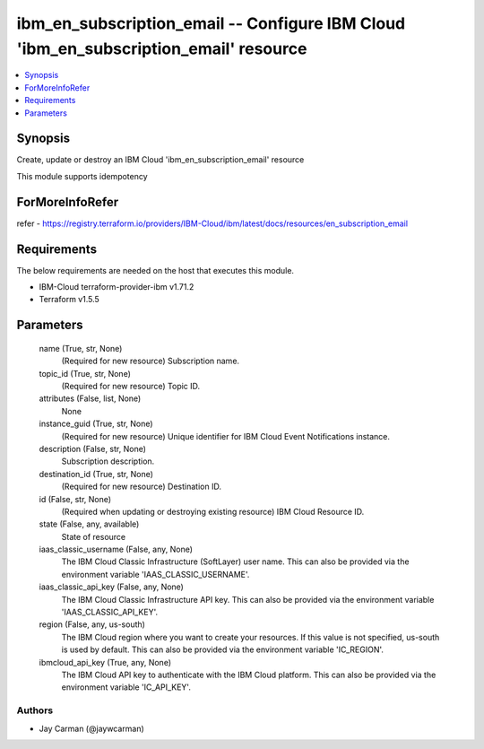 
ibm_en_subscription_email -- Configure IBM Cloud 'ibm_en_subscription_email' resource
=====================================================================================

.. contents::
   :local:
   :depth: 1


Synopsis
--------

Create, update or destroy an IBM Cloud 'ibm_en_subscription_email' resource

This module supports idempotency


ForMoreInfoRefer
----------------
refer - https://registry.terraform.io/providers/IBM-Cloud/ibm/latest/docs/resources/en_subscription_email

Requirements
------------
The below requirements are needed on the host that executes this module.

- IBM-Cloud terraform-provider-ibm v1.71.2
- Terraform v1.5.5



Parameters
----------

  name (True, str, None)
    (Required for new resource) Subscription name.


  topic_id (True, str, None)
    (Required for new resource) Topic ID.


  attributes (False, list, None)
    None


  instance_guid (True, str, None)
    (Required for new resource) Unique identifier for IBM Cloud Event Notifications instance.


  description (False, str, None)
    Subscription description.


  destination_id (True, str, None)
    (Required for new resource) Destination ID.


  id (False, str, None)
    (Required when updating or destroying existing resource) IBM Cloud Resource ID.


  state (False, any, available)
    State of resource


  iaas_classic_username (False, any, None)
    The IBM Cloud Classic Infrastructure (SoftLayer) user name. This can also be provided via the environment variable 'IAAS_CLASSIC_USERNAME'.


  iaas_classic_api_key (False, any, None)
    The IBM Cloud Classic Infrastructure API key. This can also be provided via the environment variable 'IAAS_CLASSIC_API_KEY'.


  region (False, any, us-south)
    The IBM Cloud region where you want to create your resources. If this value is not specified, us-south is used by default. This can also be provided via the environment variable 'IC_REGION'.


  ibmcloud_api_key (True, any, None)
    The IBM Cloud API key to authenticate with the IBM Cloud platform. This can also be provided via the environment variable 'IC_API_KEY'.













Authors
~~~~~~~

- Jay Carman (@jaywcarman)

